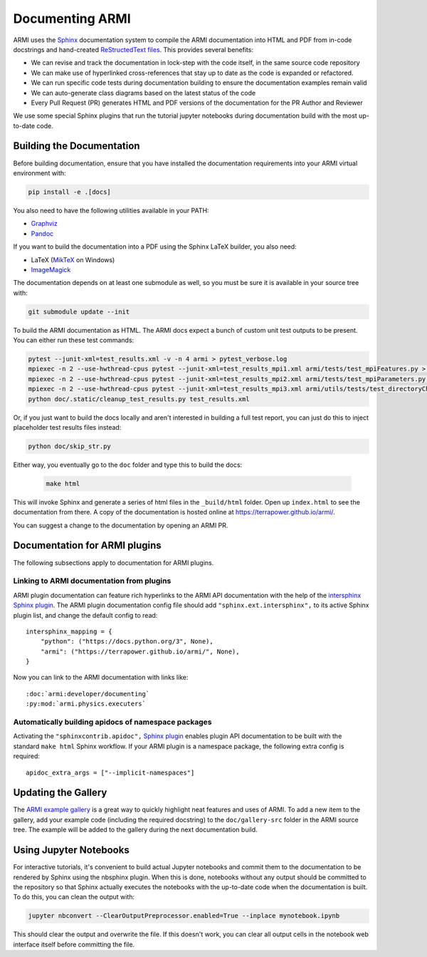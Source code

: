 .. _armi-docing:

****************
Documenting ARMI
****************

ARMI uses the `Sphinx <https://www.sphinx-doc.org/en/master/>`_ documentation system to compile the 
ARMI documentation into HTML and PDF from in-code docstrings and hand-created
`ReStructedText files <https://www.sphinx-doc.org/en/master/usage/restructuredtext/basics.html>`_.
This provides several benefits:
 
* We can revise and track the documentation in lock-step with the code itself, in the same source
  code repository
* We can make use of hyperlinked cross-references that stay up to date as the code is expanded or
  refactored.
* We can run specific code tests during documentation building to ensure the documentation examples
  remain valid
* We can auto-generate class diagrams based on the latest status of the code
* Every Pull Request (PR) generates HTML and PDF versions of the documentation for the PR Author and
  Reviewer

We use some special Sphinx plugins that run the tutorial jupyter notebooks during documentation
build with the most up-to-date code.

Building the Documentation
==========================
Before building documentation, ensure that you have installed the documentation requirements into
your ARMI virtual environment with:

.. code-block:: bash

    pip install -e .[docs]

You also need to have the following utilities available in your PATH:

* `Graphviz <https://graphviz.org/>`_
* `Pandoc <https://pandoc.org/>`_

If you want to build the documentation into a PDF using the Sphinx LaTeX builder, you also need:

* LaTeX (`MikTeX <https://miktex.org/>`_ on Windows)
* `ImageMagick <https://imagemagick.org/>`_

The documentation depends on at least one submodule as well, so you must be sure it is available in
your source tree with:

.. code-block:: bash

    git submodule update --init


To build the ARMI documentation as HTML. The ARMI docs expect a bunch of custom unit test outputs to
be present. You can either run these test commands:

.. code-block:: bash

    pytest --junit-xml=test_results.xml -v -n 4 armi > pytest_verbose.log
    mpiexec -n 2 --use-hwthread-cpus pytest --junit-xml=test_results_mpi1.xml armi/tests/test_mpiFeatures.py > pytest_verbose_mpi1.log
    mpiexec -n 2 --use-hwthread-cpus pytest --junit-xml=test_results_mpi2.xml armi/tests/test_mpiParameters.py > pytest_verbose_mpi2.log
    mpiexec -n 2 --use-hwthread-cpus pytest --junit-xml=test_results_mpi3.xml armi/utils/tests/test_directoryChangersMpi.py > pytest_verbose_mpi3.log
    python doc/.static/cleanup_test_results.py test_results.xml

Or, if you just want to build the docs locally and aren't interested in building a full test report,
you can just do this to inject placeholder test results files instead:

.. code-block:: bash

    python doc/skip_str.py

Either way, you eventually go to the ``doc`` folder and type this to build the docs:

 .. code-block:: bash

    make html

This will invoke Sphinx and generate a series of html files in the ``_build/html`` folder. Open up
``index.html`` to see the documentation from there. A copy of the documentation is hosted online at
https://terrapower.github.io/armi/.

You can suggest a change to the documentation by opening an ARMI PR.

Documentation for ARMI plugins
==============================
The following subsections apply to documentation for ARMI plugins.

Linking to ARMI documentation from plugins
------------------------------------------
ARMI plugin documentation can feature rich hyperlinks to the ARMI API documentation with the help
of the `intersphinx Sphinx plugin <http://www.sphinx-doc.org/en/master/usage/extensions/intersphinx.html>`_.
The ARMI plugin documentation config file should add ``"sphinx.ext.intersphinx",`` to its active
Sphinx plugin list, and change the default config to read::

    intersphinx_mapping = {
        "python": ("https://docs.python.org/3", None),
        "armi": ("https://terrapower.github.io/armi/", None),
    }

Now you can link to the ARMI documentation with links like::

    :doc:`armi:developer/documenting`
    :py:mod:`armi.physics.executers`


Automatically building apidocs of namespace packages
----------------------------------------------------
Activating the ``"sphinxcontrib.apidoc",`` `Sphinx plugin <https://github.com/sphinx-contrib/apidoc>`_
enables plugin API documentation to be built with the standard ``make html`` Sphinx workflow. If your
ARMI plugin is a namespace package, the following extra config is required::

    apidoc_extra_args = ["--implicit-namespaces"]

Updating the Gallery
====================
The `ARMI example gallery <https://terrapower.github.io/armi/gallery/index.html>`_ is a great way
to quickly highlight neat features and uses of ARMI. To add a new item to the gallery, add your
example code (including the required docstring) to the ``doc/gallery-src`` folder in the ARMI source
tree. The example will be added to the gallery during the next documentation build.

Using Jupyter Notebooks
=======================
For interactive tutorials, it's convenient to build actual Jupyter notebooks and commit them to the
documentation to be rendered by Sphinx using the nbsphinx plugin. When this is done, notebooks
without any output should be committed to the repository so that Sphinx actually executes the
notebooks with the up-to-date code when the  documentation is built. To do this, you can clean the
output with:

.. code-block:: bash

    jupyter nbconvert --ClearOutputPreprocessor.enabled=True --inplace mynotebook.ipynb

This should clear the output and overwrite the file. If this doesn't work, you can clear all output
cells in the notebook web interface itself before committing the file.
